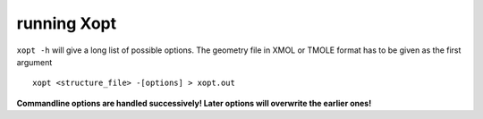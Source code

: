 running Xopt
************

``xopt -h`` will give a long list of possible options. The geometry file in XMOL or TMOLE format has to be given
as the first argument

::

  xopt <structure_file> -[options] > xopt.out


**Commandline options are handled successively! Later options will overwrite the earlier ones!**